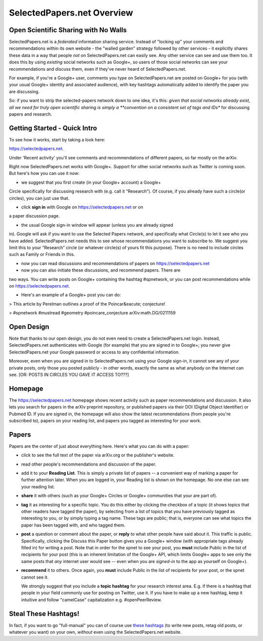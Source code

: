 ###########################
SelectedPapers.net Overview
###########################

Open Scientific Sharing with No Walls
-------------------------------------

SelectedPapers.net is a *federated* information sharing
service.  Instead of "locking up" your comments and 
recommendations within its own website - the "walled garden"
strategy followed by other services - it explicitly shares 
these data in a way that people *not* on SelectedPapers.net
can easily see.  Any other service can see and use them
too.  It does this by using *existing* social networks 
such as Google+, so users of those social networks can see your
recommendations and discuss them, 
even if they've never heard of SelectedPapers.net.

For example, if you're a Google+ user, comments you
type on SelectedPapers.net are posted on Google+ for you
(with your usual Google+ identity and associated audience),
with key hashtags automatically added to identify the
paper you are discussing.  

So: if you want to strip the
selected-papers network down to one idea, it's this:
*given that social networks already exist, all we need
for truly open scientific sharing is simply a 
**convention on a consistent set of tags and IDs** for
discussing papers and research.

Getting Started - Quick Intro
-----------------------------

To see how it works, start by taking a look here:

https://selectedpapers.net.

Under 'Recent activity' you'll see comments and recommendations
of different papers, so far mostly on the arXiv.  

Right now SelectedPapers.net works
with Google+.  Support for other social networks such as Twitter
is coming soon.  But here's how you can use it now:

* we suggest that you first create (in your Google+ account) a Google+ 
Circle specifically for discussing research with (e.g. call it “Research”). 
Of course, if you already have such a circle(or circles), you can just use that.

* click **sign in** with Google on https://selectedpapers.net or on 
a paper discussion page.

* the usual Google sign-in window will appear (unless you are already signed 
in).   Google will ask if you want to use the Selected Papers network, and 
specifically what Circle(s) to let it see who you have added.  SelectedPapers.net 
needs this to see whose recommendations you want to subscribe to. We suggest you 
limit this to your “Research” circle (or whatever circle(s) of yours fit this purpose). 
There is no need to include circles such as Family or Friends in this.

* now you can read discussions and recommendations of papers on https://selectedpapers.net

* now you can also initiate these discussions, and recommend papers.  There are
two ways.  You can write posts on Google+ containing the hashtag #spnetwork, or
you can post recommendations while on https://selectedpapers.net.  

* Here's an example of a Google+ post you can do:

> This article by Perelman outlines a proof of the Poincar&eacute; conjecture!

> #spnetwork #mustread #geometry #poincare_conjecture arXiv:math.DG/0211159




Open Design
-----------

Note that thanks to our open design, you do not even need
to create a SelectedPapers.net login.  Instead, SelectedPapers.net
authenticates with Google (for example) that you are signed in
to Google+; you never give SelectedPapers.net your Google
password or access to any confidential information.  

Moreover, even when you are signed in
to SelectedPapers.net using your Google sign-in,
it cannot see any of your private posts, only those
you posted publicly - in other words, exactly the same 
as what anybody on the Internet can see.  [OR: POSTS IN
CIRCLES YOU GAVE IT ACCESS TO???]

Homepage
--------

The https://selectedpapers.net homepage shows recent 
activity such as paper recommendations and discussion.
It also lets you search for papers in the arXiv preprint repository,
or published papers via their DOI (Digital Object Identifier)
or Pubmed ID.  If you are signed in, the homepage will also
show the latest recommendations (from people you're subscribed
to), papers on your reading list, and papers you tagged as 
interesting for your work.



Papers
------

Papers are the center of just about everything here.
Here's what you can do with a paper:

* click to see the full text of the paper via arXiv.org or
  the publisher's website.

* read other people's recommendations and discussion of the paper.

* add it to your **Reading List**.  This is simply a private list
  of papers -- a convenient way of marking a paper for further
  attention later.  When you are logged in, your Reading list
  is shown on the homepage.  No one else can see your reading list.

* **share** it with others (such as your Google+ Circles or 
  Google+ communities that your are part of).

* **tag** it as interesting for a specific topic.  You do this either
  by clicking the checkbox of a topic (it shows topics that other
  readers have tagged the paper), by selecting from a list of
  topics that you have previously tagged as interesting to you,
  or by simply typing a tag name.  These tags are public; that
  is, everyone can see what topics the paper has been tagged with,
  and who tagged them.

* **post** a question or comment about the paper, or **reply** to
  what other people have said about it.  This traffic is public.
  Specifically, clicking the Discuss this Paper button
  gives you a Google+ window (with appropriate tags
  already filled in) for writing a post.  Note that in order
  for the spnet to see your post, you **must** include Public in
  the list of recipients for your post (this is an inherent limitation
  of the Google+ API, which limits Google+ apps to see only the
  same posts that *any* internet user would see -- even when you
  are *signed-in* to the app as yourself on Google+).

* **recommend** it to others.  Once again, you **must** include Public in
  the list of recipients for your post, or the spnet cannot see it.


  We strongly suggest that you include a
  **topic hashtag** for your research interest area.  E.g. if there
  is a hashtag that people in your field commonly use for
  posting on Twitter, use it.  If you have to make up a new
  hashtag, keep it intuitive and follow "camelCase" capitalization
  e.g. #openPeerReview.


Steal These Hashtags!
---------------------

In fact, if you want to go "full-manual" you can of course
use `these hashtags <hashtags.html>`_ (to write new posts, retag old posts, or
whatever you want) on your own, *without* even using the 
SelectedPapers.net website.






